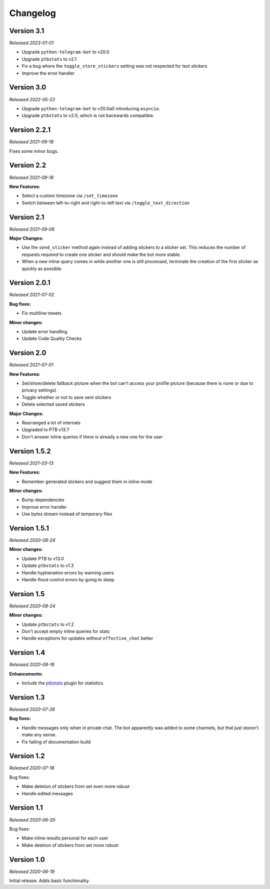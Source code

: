 =========
Changelog
=========

Version 3.1
===========
*Released 2023-01-01*

* Upgrade ``python-telegram-bot`` to v20.0
* Upgrade ``ptbstats`` to v2.1
* Fix a bug where the ``toggle_store_stickers`` setting was not respected for text stickers
* Improve the error handler

Version 3.0
===========
*Released 2022-05-22*

* Upgrade ``python-telegram-bot`` to v20.0a0 introducing ``asyncio``.
* Upgrade ``ptbstats`` to v2.0, which is not backwards compatible.

Version 2.2.1
=============
*Released 2021-09-18*

Fixes some minor bugs.

Version 2.2
===========
*Released 2021-09-18*

**New Features:**

* Select a custom timezone via ``/set_timezone``
* Switch between left-to-right and right-to-left text via ``/toggle_text_direction``

Version 2.1
===========
*Released 2021-09-06*

**Major Changes:**

* Use the ``send_sticker`` method again instead of adding stickers to a sticker set. This reduces the number of requests required to create one sticker and should make the bot more stable.
* When a new inline query comes in while another one is still processed, terminate the creation of the first sticker as quickly as possible.

Version 2.0.1
=============
*Released 2021-07-02*

**Bug fixes:**

* Fix multiline tweets

**Minor changes:**

* Update error handling
* Update Code Quality Checks

Version 2.0
===========
*Released 2021-07-01*

**New Features:**

* Set/show/delete fallback picture when the bot can't access your profile picture (because there is none or due to privacy settings)
* Toggle whether or not to save sent stickers
* Delete selected saved stickers

**Major Changes:**

* Rearranged a lot of internals
* Upgraded to PTB v13.7
* Don't answer inline queries if there is already a new one for the user

Version 1.5.2
=============
*Released 2021-03-13*

**New Features:**

* Remember generated stickers and suggest them in inline mode

**Minor changes:**

* Bump dependencies
* Improve error handler
* Use bytes stream instead of temporary files

Version 1.5.1
=============
*Released 2020-08-24*

**Minor changes:**

* Update PTB to v13.0
* Update ``ptbstats`` to v1.3
* Handle hyphenation errors by warning users
* Handle flood control errors by going to sleep

Version 1.5
===========
*Released 2020-08-24*

**Minor changes:**

* Update ``ptbstats`` to v1.2
* Don't accept empty inline queries for stats
* Handle exceptions for updates without ``effective_chat`` better

Version 1.4
===========
*Released 2020-08-16*

**Enhancements:**

* Include the `ptbstats <https://bibo-joshi.github.io/ptbstats/>`_ plugin for statistics

Version 1.3
===========
*Released 2020-07-26*

**Bug fixes:**

* Handle messages only when in private chat. The bot apparently was added to some channels, but that just doesn't make any sense.
* Fix failing of documentation build

Version 1.2
===========
*Released 2020-07-18*

Bug fixes:

* Make deletion of stickers from set even more robust
* Handle edited messages

Version 1.1
===========
*Released 2020-06-20*

Bug fixes:

* Make inline results personal for each user
* Make deletion of stickers from set more robust

Version 1.0
===========
*Released 2020-06-19*

Initial release. Adds basic functionality.